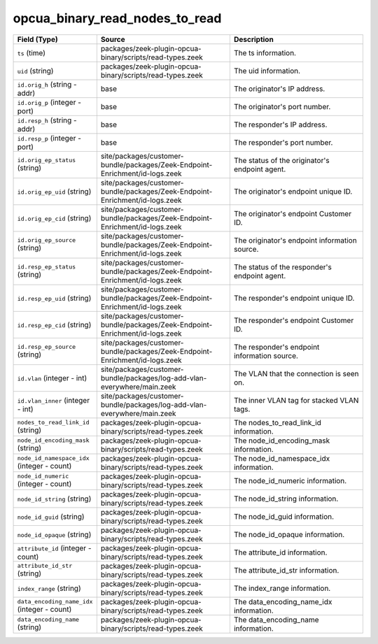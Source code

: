 .. _ref_logs_opcua_binary_read_nodes_to_read:

opcua_binary_read_nodes_to_read
-------------------------------
.. list-table::
   :header-rows: 1
   :class: longtable
   :widths: 1 3 3

   * - Field (Type)
     - Source
     - Description

   * - ``ts`` (time)
     - packages/zeek-plugin-opcua-binary/scripts/read-types.zeek
     - The ts information.

   * - ``uid`` (string)
     - packages/zeek-plugin-opcua-binary/scripts/read-types.zeek
     - The uid information.

   * - ``id.orig_h`` (string - addr)
     - base
     - The originator's IP address.

   * - ``id.orig_p`` (integer - port)
     - base
     - The originator's port number.

   * - ``id.resp_h`` (string - addr)
     - base
     - The responder's IP address.

   * - ``id.resp_p`` (integer - port)
     - base
     - The responder's port number.

   * - ``id.orig_ep_status`` (string)
     - site/packages/customer-bundle/packages/Zeek-Endpoint-Enrichment/id-logs.zeek
     - The status of the originator's endpoint agent.

   * - ``id.orig_ep_uid`` (string)
     - site/packages/customer-bundle/packages/Zeek-Endpoint-Enrichment/id-logs.zeek
     - The originator's endpoint unique ID.

   * - ``id.orig_ep_cid`` (string)
     - site/packages/customer-bundle/packages/Zeek-Endpoint-Enrichment/id-logs.zeek
     - The originator's endpoint Customer ID.

   * - ``id.orig_ep_source`` (string)
     - site/packages/customer-bundle/packages/Zeek-Endpoint-Enrichment/id-logs.zeek
     - The originator's endpoint information source.

   * - ``id.resp_ep_status`` (string)
     - site/packages/customer-bundle/packages/Zeek-Endpoint-Enrichment/id-logs.zeek
     - The status of the responder's endpoint agent.

   * - ``id.resp_ep_uid`` (string)
     - site/packages/customer-bundle/packages/Zeek-Endpoint-Enrichment/id-logs.zeek
     - The responder's endpoint unique ID.

   * - ``id.resp_ep_cid`` (string)
     - site/packages/customer-bundle/packages/Zeek-Endpoint-Enrichment/id-logs.zeek
     - The responder's endpoint Customer ID.

   * - ``id.resp_ep_source`` (string)
     - site/packages/customer-bundle/packages/Zeek-Endpoint-Enrichment/id-logs.zeek
     - The responder's endpoint information source.

   * - ``id.vlan`` (integer - int)
     - site/packages/customer-bundle/packages/log-add-vlan-everywhere/main.zeek
     - The VLAN that the connection is seen on.

   * - ``id.vlan_inner`` (integer - int)
     - site/packages/customer-bundle/packages/log-add-vlan-everywhere/main.zeek
     - The inner VLAN tag for stacked VLAN tags.

   * - ``nodes_to_read_link_id`` (string)
     - packages/zeek-plugin-opcua-binary/scripts/read-types.zeek
     - The nodes_to_read_link_id information.

   * - ``node_id_encoding_mask`` (string)
     - packages/zeek-plugin-opcua-binary/scripts/read-types.zeek
     - The node_id_encoding_mask information.

   * - ``node_id_namespace_idx`` (integer - count)
     - packages/zeek-plugin-opcua-binary/scripts/read-types.zeek
     - The node_id_namespace_idx information.

   * - ``node_id_numeric`` (integer - count)
     - packages/zeek-plugin-opcua-binary/scripts/read-types.zeek
     - The node_id_numeric information.

   * - ``node_id_string`` (string)
     - packages/zeek-plugin-opcua-binary/scripts/read-types.zeek
     - The node_id_string information.

   * - ``node_id_guid`` (string)
     - packages/zeek-plugin-opcua-binary/scripts/read-types.zeek
     - The node_id_guid information.

   * - ``node_id_opaque`` (string)
     - packages/zeek-plugin-opcua-binary/scripts/read-types.zeek
     - The node_id_opaque information.

   * - ``attribute_id`` (integer - count)
     - packages/zeek-plugin-opcua-binary/scripts/read-types.zeek
     - The attribute_id information.

   * - ``attribute_id_str`` (string)
     - packages/zeek-plugin-opcua-binary/scripts/read-types.zeek
     - The attribute_id_str information.

   * - ``index_range`` (string)
     - packages/zeek-plugin-opcua-binary/scripts/read-types.zeek
     - The index_range information.

   * - ``data_encoding_name_idx`` (integer - count)
     - packages/zeek-plugin-opcua-binary/scripts/read-types.zeek
     - The data_encoding_name_idx information.

   * - ``data_encoding_name`` (string)
     - packages/zeek-plugin-opcua-binary/scripts/read-types.zeek
     - The data_encoding_name information.
